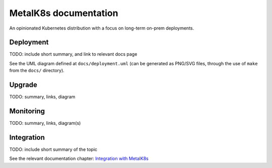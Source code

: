 MetalK8s documentation
======================

.. image:: ../artwork/generated/metalk8s-logo-wide-black-400.png
    :width: 250px
    :alt: MetalK8s logo

An opinionated Kubernetes distribution with a focus on long-term on-prem
deployments.

Deployment
----------

TODO: include short summary, and link to relevant docs page

See the UML diagram defined at ``docs/deployment.uml`` (can be generated as
PNG/SVG files, through the use of ``make`` from the ``docs/`` directory).

Upgrade
-------

TODO: summary, links, diagram


Monitoring
----------

TODO: summary, links, diagram(s)

Integration
-----------

TODO: include short summary of the topic

See the relevant documentation chapter: `Integration with MetalK8s`_



.. References

.. _Integration with MetalK8s: ./solutions/index.rst
